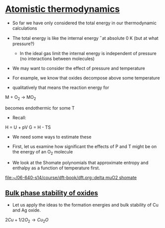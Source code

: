 * [[file:/home-research/jkitchin/06-640-s14/course/dft-book/dft.org::*Atomistic%20thermodynamics][Atomistic thermodynamics]]

- So far we have only considered the total energy in our thermodynamic calculations

- The total energy is like the internal energy \U\ at absolute 0 K (but at what pressure?)

  - In the ideal gas limit the internal energy is independent of pressure (no interactions between molecules)

- We may want to consider the effect of pressure and temperature

- For example, we know that oxides decompose above some temperature

- qualitatively that means the reaction energy for

M + O_2 \rightarrow MO_2

becomes endothermic for some T

- Recall:

H = U + pV
G = H - TS

- We need some ways to estimate these

- First, let us examine how significant the effects of P and T might be on the energy of an O_2 molecule

- We look at the Shomate polynomials that approximate entropy and enthalpy as a function of temperature first.

[[file:/home-research/jkitchin/06-640-s14/course/dft-book/dft.org::delta%20muO2%20shomate][file:~/06-640-s14/course/dft-book/dft.org::delta muO2 shomate]]

** [[file:/home-research/jkitchin/06-640-s14/course/dft-book/dft.org::*Bulk%20phase%20stability%20of%20oxides][Bulk phase stability of oxides]]
- Let us apply the ideas to the formation energies and bulk stability of Cu and Ag oxide.

$2Cu + 1/2 O_2 \rightarrow Cu_2O$
